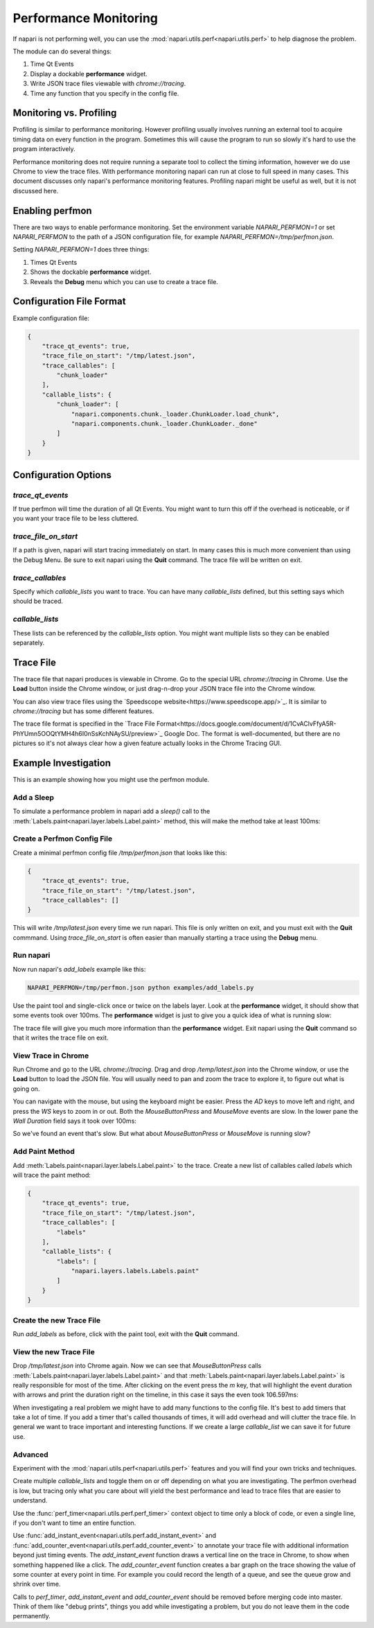 .. _perfmon:

Performance Monitoring
======================

If napari is not performing well, you can use the
:mod:`napari.utils.perf<napari.utils.perf>` to help
diagnose the problem.

The module can do several things:

1. Time Qt Events 

2. Display a dockable **performance** widget.

3. Write JSON trace files viewable with `chrome://tracing`.

4. Time any function that you specify in the config file.

Monitoring vs. Profiling
------------------------

Profiling is similar to performance monitoring. However profiling usually
involves running an external tool to acquire timing data on every function
in the program. Sometimes this will cause the program to run so slowly it's
hard to use the program interactively.

Performance monitoring does not require running a separate tool to collect
the timing information, however we do use Chrome to view the trace files.
With performance monitoring napari can run at close to full speed in many
cases. This document discusses only napari's performance monitoring
features. Profiling napari might be useful as well, but it is not discussed
here.


Enabling perfmon
----------------

There are two ways to enable performance monitoring. Set the environment
variable `NAPARI_PERFMON=1` or set `NAPARI_PERFMON` to the path of 
a JSON configuration file, for example `NAPARI_PERFMON=/tmp/perfmon.json`.

Setting `NAPARI_PERFMON=1` does three things:

1. Times Qt Events
2. Shows the dockable **performance** widget.
3. Reveals the **Debug** menu which you can use to create a trace file.


Configuration File Format
-------------------------

Example configuration file:

.. code-block:: json

    {
        "trace_qt_events": true,
        "trace_file_on_start": "/tmp/latest.json",
        "trace_callables": [
            "chunk_loader"
        ],
        "callable_lists": {
            "chunk_loader": [
                "napari.components.chunk._loader.ChunkLoader.load_chunk",
                "napari.components.chunk._loader.ChunkLoader._done"
            ]
        }
    }


Configuration Options
---------------------

`trace_qt_events` 
~~~~~~~~~~~~~~~~~

If true perfmon will time the duration of all Qt Events. You might
want to turn this off if the overhead is noticeable, or if you want
your trace file to be less cluttered.

`trace_file_on_start`
~~~~~~~~~~~~~~~~~~~~~

If a path is given, napari will start tracing immediately on start. In many
cases this is much more convenient than using the Debug Menu. Be sure to
exit napari using the **Quit** command. The trace file will be written on
exit.

`trace_callables`
~~~~~~~~~~~~~~~~~

Specify which `callable_lists` you want to trace. You can have many
`callable_lists` defined, but this setting says which should be traced.

`callable_lists`
~~~~~~~~~~~~~~~~

These lists can be referenced by the `callable_lists` option. You might
want multiple lists so they can be enabled separately.

Trace File
-----------

The trace file that napari produces is viewable in Chrome. Go to the
special URL `chrome://tracing` in Chrome. Use the **Load** button inside
the Chrome window, or just drag-n-drop your JSON trace file into the Chrome
window.

You can also view trace files using the `Speedscope website<https://www.speedscope.app/>`_. It is similar to `chrome://tracing` but has
some different features.

The trace file format is specified in the `Trace File Format<https://docs.google.com/document/d/1CvAClvFfyA5R-PhYUmn5OOQtYMH4h6I0nSsKchNAySU/preview>`_
Google Doc. The format is well-documented, but there are no pictures so
it's not always clear how a given feature actually looks in the Chrome
Tracing GUI.

Example Investigation
---------------------

This is an example showing how you might use the perfmon module.

Add a Sleep
~~~~~~~~~~~

To simulate a performance problem in napari  add a `sleep()` call to the
:meth:`Labels.paint<napari.layer.labels.Label.paint>` method, this 
will make the method take at least 100ms:

.. code-block:: python
   :emphasize-lines: 2-3

    def paint(self, coord, new_label, refresh=True):
        import time
        time.sleep(0.1)

        if refresh is True:
            self._save_history()


Create a Perfmon Config File
~~~~~~~~~~~~~~~~~~~~~~~~~~~~

Create a minimal perfmon config file `/tmp/perfmon.json` that looks like this:

.. code-block:: json

    {
        "trace_qt_events": true,
        "trace_file_on_start": "/tmp/latest.json",
        "trace_callables": []
    }

This will write `/tmp/latest.json` every time we run napari. This file is
only written on exit, and you must exit with the **Quit** commmand. Using
`trace_file_on_start` is often easier than manually starting a trace using
the **Debug** menu. 


Run napari
~~~~~~~~~~

Now run napari's `add_labels` example like this:

.. code-block:: shell

    NAPARI_PERFMON=/tmp/perfmon.json python examples/add_labels.py

Use the paint tool and single-click once or twice on the labels layer. Look
at the **performance** widget, it should show that some events took over
100ms. The **performance** widget is just to give you a quick idea of what
is running slow:

.. image:: https://user-images.githubusercontent.com/4163446/94198620-898c4c00-fe85-11ea-8769-83f52c0a1aad.png

The trace file will give you much more information than the **performance**
widget. Exit napari using the **Quit** command so that it writes the trace
file on exit.

View Trace in Chrome
~~~~~~~~~~~~~~~~~~~~

Run Chrome and go to the URL `chrome://tracing`. Drag and drop
`/temp/latest.json` into the Chrome window, or use the **Load** button to
load the JSON file. You will usually need to pan and zoom the trace to
explore it, to figure out what is going on.

You can navigate with the mouse, but using the keyboard might be easier.
Press the `AD` keys to move left and right, and press the `WS` keys to zoom
in or out. Both the `MouseButtonPress` and `MouseMove` events are slow. In
the lower pane the `Wall Duration` field says it took over 100ms:

.. image:: https://user-images.githubusercontent.com/4163446/94200256-1fc17180-fe88-11ea-9935-bef4f818407d.png

So we've found an event that's slow. But what about `MouseButtonPress` or `MouseMove`
is running slow?

Add Paint Method
~~~~~~~~~~~~~~~~

Add :meth:`Labels.paint<napari.layer.labels.Label.paint>` to the trace.
Create a new list of callables called `labels` which will trace the paint
method:

.. code-block:: json

    {
        "trace_qt_events": true,
        "trace_file_on_start": "/tmp/latest.json",
        "trace_callables": [
            "labels"
        ],
        "callable_lists": {
            "labels": [
                "napari.layers.labels.Labels.paint"
            ]
        }
    }

Create the new Trace File
~~~~~~~~~~~~~~~~~~~~~~~~~

Run `add_labels` as before, click with the paint tool, exit with the **Quit**
command.

View the new Trace File
~~~~~~~~~~~~~~~~~~~~~~~~~

Drop `/tmp/latest.json` into Chrome again. Now we can see that
`MouseButtonPress` calls
:meth:`Labels.paint<napari.layer.labels.Label.paint>` and that
:meth:`Labels.paint<napari.layer.labels.Label.paint>` is really responsible
for most of the time. After clicking on the event press the `m` key, that
will highlight the event duration with arrows and print the duration right
on the timeline, in this case it says the even took  106.597ms:

.. image:: https://user-images.githubusercontent.com/4163446/94201049-66fc3200-fe89-11ea-9720-6a7ff3c7361a.png

When investigating a real problem we might have to add many functions to
the config file. It's best to add timers that take a lot of time. If you
add a timer that's called thousands of times, it will add overhead and will
clutter the trace file. In general we want to trace important and
interesting functions. If we create a large `callable_list` we can save it
for future use.

Advanced
~~~~~~~~

Experiment with the :mod:`napari.utils.perf<napari.utils.perf>` features and
you will find your own tricks and techniques.

Create multiple `callable_lists` and toggle them on or off depending on
what you are investigating. The perfmon overhead is low, but tracing only
what you care about will yield the best performance and lead to trace files
that are easier to understand.

Use the :func:`perf_timer<napari.utils.perf.perf_timer>` context object to
time only a block of code, or even a single line, if you don't want to time
an entire function.

Use :func:`add_instant_event<napari.utils.perf.add_instant_event>` and
:func:`add_counter_event<napari.utils.perf.add_counter_event>` to annotate
your trace file with additional information beyond just timing events. The
`add_instant_event` function draws a vertical line on the trace in Chrome,
to show when something happened like a click. The `add_counter_event`
function creates a bar graph on the trace showing the value of some counter
at every point in time. For example you could record the length of a queue,
and see the queue grow and shrink over time.

Calls to `perf_timer`, `add_instant_event` and `add_counter_event` should
be removed before merging code into master. Think of them like "debug
prints", things you add while investigating a problem, but you do not leave
them in the code permanently.
